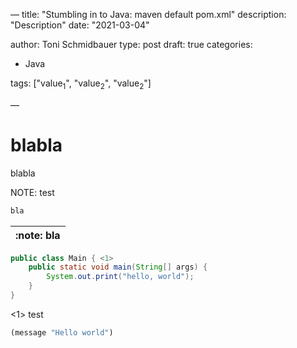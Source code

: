 --- 
title: "Stumbling in to Java: maven default pom.xml"
description: "Description"
date: "2021-03-04"


author: Toni Schmidbauer
type: post
draft: true
categories:
   - Java
tags: ["value_1", "value_2", "value_2"]

---



* blabla
  blabla

NOTE: test


#+begin_src java
bla
#+end_src

| :note: bla |
|------------|

#+begin_src java :results output
  public class Main { <1>
      public static void main(String[] args) {
          System.out.print("hello, world");
      }
  }
#+end_src
<1> test

#+begin_src emacs-lisp
(message "Hello world")
#+end_src